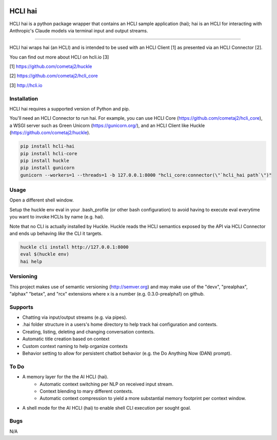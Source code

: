 |pypi| |build status| |pyver|

HCLI hai
========

HCLI hai is a python package wrapper that contains an HCLI sample application (hai); hai is an HCLI for interacting with Anthropic's Claude models via terminal input and output streams.

----

HCLI hai wraps hai (an HCLI) and is intended to be used with an HCLI Client [1] as presented via an HCLI Connector [2].

You can find out more about HCLI on hcli.io [3]

[1] https://github.com/cometaj2/huckle

[2] https://github.com/cometaj2/hcli_core

[3] http://hcli.io

Installation
------------

HCLI hai requires a supported version of Python and pip.

You'll need an HCLI Connector to run hai. For example, you can use HCLI Core (https://github.com/cometaj2/hcli_core), a WSGI server such as Green Unicorn (https://gunicorn.org/), and an HCLI Client like Huckle (https://github.com/cometaj2/huckle).


.. code-block:: console

    pip install hcli-hai
    pip install hcli-core
    pip install huckle
    pip install gunicorn
    gunicorn --workers=1 --threads=1 -b 127.0.0.1:8000 "hcli_core:connector(\"`hcli_hai path`\")"

Usage
-----

Open a different shell window.

Setup the huckle env eval in your .bash_profile (or other bash configuration) to avoid having to execute eval everytime you want to invoke HCLIs by name (e.g. hai).

Note that no CLI is actually installed by Huckle. Huckle reads the HCLI semantics exposed by the API via HCLI Connector and ends up behaving *like* the CLI it targets.


.. code-block:: console

    huckle cli install http://127.0.0.1:8000
    eval $(huckle env)
    hai help

Versioning
----------

This project makes use of semantic versioning (http://semver.org) and may make use of the "devx",
"prealphax", "alphax" "betax", and "rcx" extensions where x is a number (e.g. 0.3.0-prealpha1)
on github.

Supports
--------

- Chatting via input/output streams (e.g. via pipes).
- .hai folder structure in a users's home directory to help track hai configuration and contexts.
- Creating, listing, deleting and changing conversation contexts.
- Automatic title creation based on context
- Custom context naming to help organize contexts
- Behavior setting to allow for persistent chatbot behavior (e.g. the Do Anything Now (DAN) prompt).

To Do
-----

- A memory layer for the the AI HCLI (hai).
    - Automatic context switching per NLP on received input stream.
    - Context blending to mary different contexts.
    - Automatic context compression to yield a more substantial memory footprint per context window.
- A shell mode for the AI HCLI (hai) to enable shell CLI execution per sought goal.

Bugs
----

N/A

.. |build status| image:: https://circleci.com/gh/cometaj2/hcli_hai.svg?style=shield
   :target: https://circleci.com/gh/cometaj2/hcli_hai
.. |pypi| image:: https://img.shields.io/pypi/v/hcli-hai?label=hcli-hai
   :target: https://pypi.org/project/hcli-hai
.. |pyver| image:: https://img.shields.io/pypi/pyversions/hcli-hai.svg
   :target: https://pypi.org/project/hcli-hai
